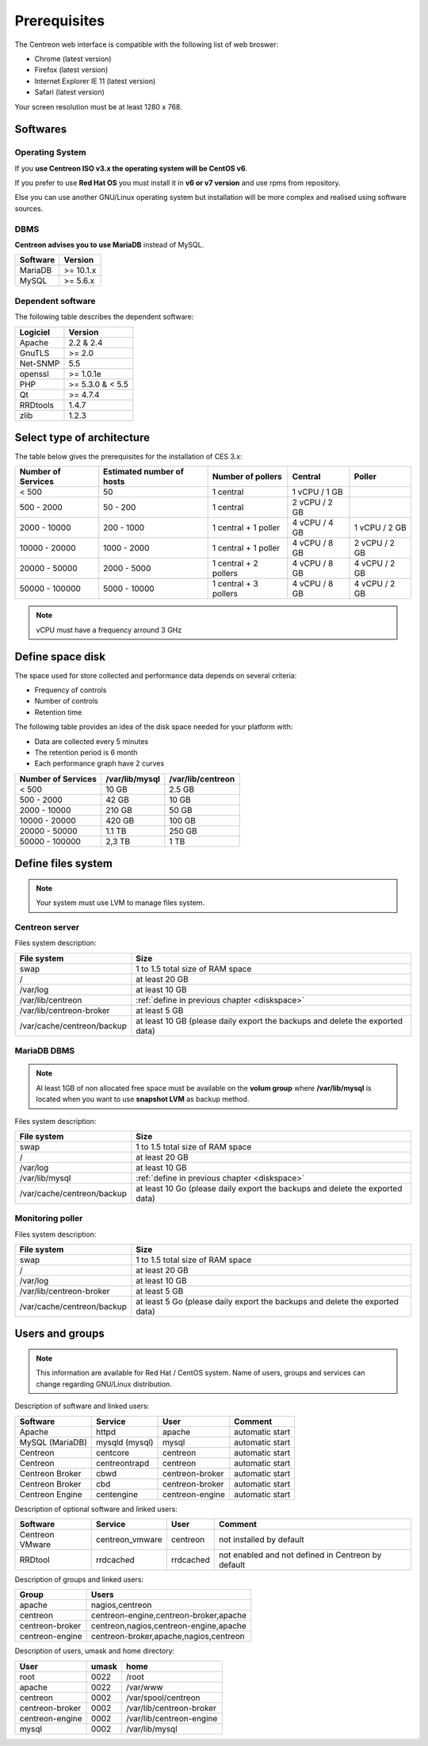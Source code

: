 =============
Prerequisites
=============

The Centreon web interface is compatible with the following list of web broswer:

* Chrome (latest version)
* Firefox (latest version)
* Internet Explorer IE 11 (latest version)
* Safari (latest version)

Your screen resolution must be at least 1280 x 768.

*********
Softwares
*********

Operating System
================

If you **use Centreon ISO v3.x the operating system will be CentOS v6**.

If you prefer to use **Red Hat OS** you must install it in **v6 or v7 version**
and use rpms from repository.

Else you can use another GNU/Linux operating system but installation will be
more complex and realised using software sources.

DBMS
====

**Centreon advises you to use MariaDB** instead of MySQL.

+----------+-----------+
| Software | Version   |
+==========+===========+
| MariaDB  | >= 10.1.x |
+----------+-----------+
| MySQL    | >= 5.6.x  |
+----------+-----------+

Dependent software
==================

The following table describes the dependent software:

+----------+------------------+
| Logiciel | Version          |
+==========+==================+
| Apache   | 2.2 & 2.4        |
+----------+------------------+
| GnuTLS   | >= 2.0           |
+----------+------------------+
| Net-SNMP | 5.5              |
+----------+------------------+
| openssl  | >= 1.0.1e        |
+----------+------------------+
| PHP      | >= 5.3.0 & < 5.5 |
+----------+------------------+
| Qt       | >= 4.7.4         |
+----------+------------------+
| RRDtools | 1.4.7            |
+----------+------------------+
| zlib     | 1.2.3            |
+----------+------------------+

***************************
Select type of architecture
***************************

The table below gives the prerequisites for the installation of CES 3.x:

+----------------------+-----------------------------+--------------------------+----------------+---------------+
|  Number of Services  |  Estimated number of hosts  |  Number of pollers       |  Central       |  Poller       |
+======================+=============================+==========================+================+===============+
|           < 500      |             50              |        1 central         |  1 vCPU / 1 GB |               |
+----------------------+-----------------------------+--------------------------+----------------+---------------+
|       500 - 2000     |           50 - 200          |        1 central         |  2 vCPU / 2 GB |               |
+----------------------+-----------------------------+--------------------------+----------------+---------------+
|      2000 - 10000    |          200 - 1000         |  1 central + 1 poller    |  4 vCPU / 4 GB | 1 vCPU / 2 GB |
+----------------------+-----------------------------+--------------------------+----------------+---------------+
|     10000 - 20000    |         1000 - 2000         |  1 central + 1 poller    |  4 vCPU / 8 GB | 2 vCPU / 2 GB |
+----------------------+-----------------------------+--------------------------+----------------+---------------+
|     20000 - 50000    |         2000 - 5000         |  1 central + 2 pollers   |  4 vCPU / 8 GB | 4 vCPU / 2 GB |
+----------------------+-----------------------------+--------------------------+----------------+---------------+
|     50000 - 100000   |         5000 - 10000        |  1 central + 3 pollers   |  4 vCPU / 8 GB | 4 vCPU / 2 GB |
+----------------------+-----------------------------+--------------------------+----------------+---------------+

.. note::
    vCPU must have a frequency arround 3 GHz

.. _diskspace:

*****************
Define space disk
*****************

The space used for store collected and performance data depends on several criteria:

* Frequency of controls
* Number of controls
* Retention time

The following table provides an idea of the disk space needed for your platform with:

* Data are collected every 5 minutes
* The retention period is 6 month
* Each performance graph have 2 curves

+------------------------+----------------+-------------------+
|  Number of Services    | /var/lib/mysql | /var/lib/centreon |
+========================+================+===================+
|        < 500           |     10 GB      |      2.5 GB       |
+------------------------+----------------+-------------------+
|       500 - 2000       |     42 GB      |       10 GB       |
+------------------------+----------------+-------------------+
|      2000 - 10000      |    210 GB      |       50 GB       |
+------------------------+----------------+-------------------+
|      10000 - 20000     |    420 GB      |      100 GB       |
+------------------------+----------------+-------------------+
|      20000 - 50000     |    1.1 TB      |      250 GB       |
+------------------------+----------------+-------------------+
|     50000 - 100000     |      2,3 TB    |        1 TB       |
+------------------------+----------------+-------------------+

*******************
Define files system
*******************

.. note::
    Your system must use LVM to manage files system.

Centreon server
===============

Files system description:

+----------------------------+------------------------------------------------------------------------------------------------------------+
| File system                | Size                                                                                                       |
+============================+============================================================================================================+
| swap                       | 1 to 1.5 total size of RAM space                                                                           |
+----------------------------+------------------------------------------------------------------------------------------------------------+
| /                          | at least 20 GB                                                                                             |
+----------------------------+------------------------------------------------------------------------------------------------------------+
| /var/log                   | at least 10 GB                                                                                             |
+----------------------------+------------------------------------------------------------------------------------------------------------+
| /var/lib/centreon          | :ref:`define in previous chapter <diskspace>`                                                              |
+----------------------------+------------------------------------------------------------------------------------------------------------+
| /var/lib/centreon-broker   | at least 5 GB                                                                                              |
+----------------------------+------------------------------------------------------------------------------------------------------------+
| /var/cache/centreon/backup | at least 10 GB (please daily export the backups and delete the exported data)                              |
+----------------------------+------------------------------------------------------------------------------------------------------------+

MariaDB DBMS
============

.. note::
    Al least 1GB of non allocated free space must be available on the **volum group**
    where **/var/lib/mysql** is located when you want to use **snapshot LVM** as
    backup method.

Files system description:

+----------------------------+------------------------------------------------------------------------------------------------------------+
| File system                | Size                                                                                                       |
+============================+============================================================================================================+
| swap                       | 1 to 1.5 total size of RAM space                                                                           |
+----------------------------+------------------------------------------------------------------------------------------------------------+
| /                          | at least 20 GB                                                                                             |
+----------------------------+------------------------------------------------------------------------------------------------------------+
| /var/log                   | at least 10 GB                                                                                             |
+----------------------------+------------------------------------------------------------------------------------------------------------+
| /var/lib/mysql             | :ref:`define in previous chapter <diskspace>`                                                              |
+----------------------------+------------------------------------------------------------------------------------------------------------+
| /var/cache/centreon/backup | at least 10 Go (please daily export the backups and delete the exported data)                              |
+----------------------------+------------------------------------------------------------------------------------------------------------+

Monitoring poller
=================

Files system description:

+----------------------------+------------------------------------------------------------------------------------------------------------+
| File system                | Size                                                                                                       |
+============================+============================================================================================================+
| swap                       | 1 to 1.5 total size of RAM space                                                                           |
+----------------------------+------------------------------------------------------------------------------------------------------------+
| /                          | at least 20 GB                                                                                             |
+----------------------------+------------------------------------------------------------------------------------------------------------+
| /var/log                   | at least 10 GB                                                                                             |
+----------------------------+------------------------------------------------------------------------------------------------------------+
| /var/lib/centreon-broker   | at least 5 GB                                                                                              |
+----------------------------+------------------------------------------------------------------------------------------------------------+
| /var/cache/centreon/backup | at least 5 Go (please daily export the backups and delete the exported data)                               |
+----------------------------+------------------------------------------------------------------------------------------------------------+

****************
Users and groups
****************

.. note::
    This information are available for Red Hat / CentOS system.
    Name of users, groups and services can change regarding GNU/Linux distribution.

Description of software and linked users:

+-----------------+----------------+-----------------+-----------------------+
| Software        | Service        | User            | Comment               |
+=================+================+=================+=======================+
| Apache          | httpd          | apache          | automatic start       |
+-----------------+----------------+-----------------+-----------------------+
| MySQL (MariaDB) | mysqld (mysql) | mysql           | automatic start       |
+-----------------+----------------+-----------------+-----------------------+
| Centreon        | centcore       | centreon        | automatic start       |
+-----------------+----------------+-----------------+-----------------------+
| Centreon        | centreontrapd  | centreon        | automatic start       |
+-----------------+----------------+-----------------+-----------------------+
| Centreon Broker | cbwd           | centreon-broker | automatic start       |
+-----------------+----------------+-----------------+-----------------------+
| Centreon Broker | cbd            | centreon-broker | automatic start       |
+-----------------+----------------+-----------------+-----------------------+
| Centreon Engine | centengine     | centreon-engine | automatic start       |
+-----------------+----------------+-----------------+-----------------------+

Description of optional software and linked users:

+-----------------+-----------------+-----------------+------------------------------------------------------+
| Software        | Service         | User            | Comment                                              |
+=================+=================+=================+======================================================+
| Centreon VMware | centreon_vmware | centreon        | not installed by default                             |
+-----------------+-----------------+-----------------+------------------------------------------------------+
| RRDtool         | rrdcached       | rrdcached       | not enabled and not defined in Centreon by default   |
+-----------------+-----------------+-----------------+------------------------------------------------------+

Description of groups and linked users:

+-----------------+----------------------------------------+
| Group           | Users                                  |
+=================+========================================+
| apache          | nagios,centreon                        |
+-----------------+----------------------------------------+
| centreon        | centreon-engine,centreon-broker,apache |
+-----------------+----------------------------------------+
| centreon-broker | centreon,nagios,centreon-engine,apache |
+-----------------+----------------------------------------+
| centreon-engine | centreon-broker,apache,nagios,centreon |
+-----------------+----------------------------------------+

Description of users, umask and home directory:

+-----------------+-------+--------------------------+
| User            | umask | home                     |
+=================+=======+==========================+
| root            | 0022  | /root                    |
+-----------------+-------+--------------------------+
| apache          | 0022  | /var/www                 |
+-----------------+-------+--------------------------+
| centreon        | 0002  | /var/spool/centreon      |
+-----------------+-------+--------------------------+
| centreon-broker | 0002  | /var/lib/centreon-broker |
+-----------------+-------+--------------------------+
| centreon-engine | 0002  | /var/lib/centreon-engine |
+-----------------+-------+--------------------------+
| mysql           | 0002  | /var/lib/mysql           |
+-----------------+-------+--------------------------+

